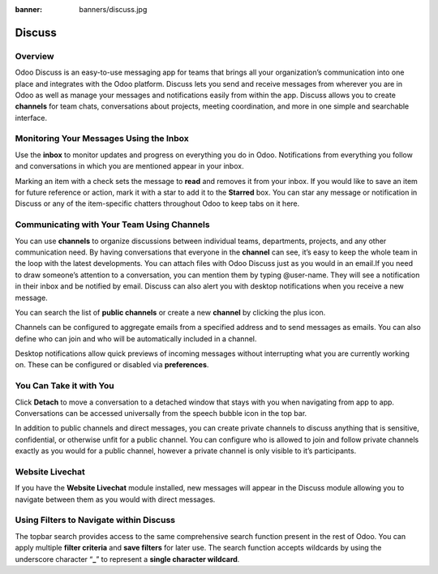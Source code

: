 :banner: banners/discuss.jpg

=======
Discuss
=======

Overview
========

Odoo Discuss is an easy-to-use messaging app for teams that brings all
your organization’s communication into one place and integrates with the
Odoo platform. Discuss lets you send and receive messages from wherever
you are in Odoo as well as manage your messages and notifications easily
from within the app. Discuss allows you to create **channels** for team
chats, conversations about projects, meeting coordination, and more in
one simple and searchable interface.

Monitoring Your Messages Using the Inbox
========================================

.. image:: media/getting_started01.png
    :align: center

Use the **inbox** to monitor updates and progress on everything you do
in Odoo. Notifications from everything you follow and conversations in
which you are mentioned appear in your inbox.

.. image:: media/getting_started02.png
    :align: center

Marking an item with a check sets the message to **read** and removes it
from your inbox. If you would like to save an item for future reference
or action, mark it with a star to add it to the **Starred** box. You can
star any message or notification in Discuss or any of the item-specific
chatters throughout Odoo to keep tabs on it here.

Communicating with Your Team Using Channels
===========================================

You can use **channels** to organize discussions between individual
teams, departments, projects, and any other communication need. By
having conversations that everyone in the **channel** can see, it’s easy
to keep the whole team in the loop with the latest developments. You can
attach files with Odoo Discuss just as you would in an email.If you need
to draw someone’s attention to a conversation, you can mention them by
typing @user-name. They will see a notification in their inbox and be
notified by email. Discuss can also alert you with desktop notifications
when you receive a new message.

You can search the list of **public channels** or create a new
**channel** by clicking the plus icon.

.. image:: media/getting_started03.png
    :align: center

Channels can be configured to aggregate emails from a specified address
and to send messages as emails. You can also define who can join and who
will be automatically included in a channel.

.. image:: media/getting_started04.png
    :align: center

Desktop notifications allow quick previews of incoming messages without
interrupting what you are currently working on. These can be configured
or disabled via **preferences**.

You Can Take it with You
========================

Click **Detach** to move a conversation to a detached window that stays
with you when navigating from app to app. Conversations can be accessed
universally from the speech bubble icon in the top bar.

In addition to public channels and direct messages, you can create
private channels to discuss anything that is sensitive, confidential, or
otherwise unfit for a public channel. You can configure who is allowed
to join and follow private channels exactly as you would for a public
channel, however a private channel is only visible to it’s participants.

Website Livechat
================

.. image:: media/getting_started05.png
    :align: center

If you have the **Website Livechat** module installed, new messages will
appear in the Discuss module allowing you to navigate between them as
you would with direct messages.

Using Filters to Navigate within Discuss
========================================

The topbar search provides access to the same comprehensive search
function present in the rest of Odoo. You can apply multiple **filter
criteria** and **save filters** for later use. The search function
accepts wildcards by using the underscore character “\ **\_**\ ” to
represent a **single character wildcard**.
